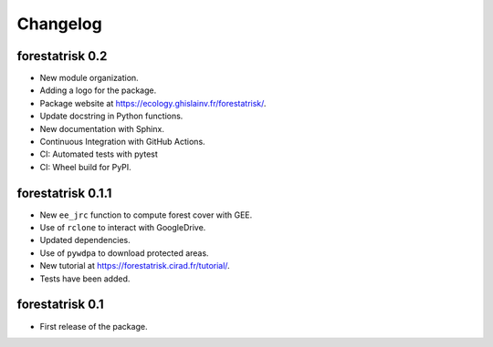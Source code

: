 Changelog
=========

forestatrisk 0.2
++++++++++++++++

* New module organization.
* Adding a logo for the package.
* Package website at `<https://ecology.ghislainv.fr/forestatrisk/>`_\ .
* Update docstring in Python functions.
* New documentation with Sphinx.
* Continuous Integration with GitHub Actions.
* CI: Automated tests with pytest
* CI: Wheel build for PyPI.
  
forestatrisk 0.1.1
++++++++++++++++++

* New ``ee_jrc`` function to compute forest cover with GEE.
* Use of ``rclone`` to interact with GoogleDrive.
* Updated dependencies.
* Use of ``pywdpa`` to download protected areas.
* New tutorial at `<https://forestatrisk.cirad.fr/tutorial/>`_\ .
* Tests have been added.


forestatrisk 0.1
++++++++++++++++

* First release of the package.
  
